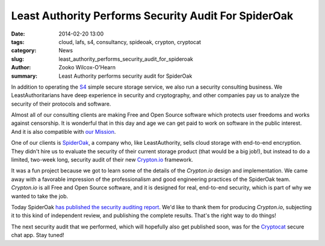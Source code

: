﻿.. -*- coding: utf-8-with-signature-unix; fill-column: 73; indent-tabs-mode: nil -*-

Least Authority Performs Security Audit For SpiderOak
#####################################################

:date: 2014-02-20 13:00
:tags: cloud, lafs, s4, consultancy, spideoak, crypton, cryptocat
:category: News
:slug: least_authority_performs_security_audit_for_spideroak
:author: Zooko Wilcox-O'Hearn
:summary: Least Authority performs security audit for SpiderOak

In addition to operating the `S4`_ simple secure storage service, we also
run a security consulting business. We LeastAuthoritarians have deep
experience in security and cryptography, and other companies pay us to
analyze the security of their protocols and software.

Almost all of our consulting clients are making Free and Open Source
software which protects user freedoms and works against censorship. It is
wonderful that in this day and age we can get paid to work on software in
the public interest. And it is also compatible with `our Mission`_.

One of our clients is `SpiderOak`_, a company who, like LeastAuthority,
sells cloud storage with end-to-end encryption. They didn't hire us to
evaluate the security of their current storage product (that would be a
big job!), but instead to do a limited, two-week long, security audit of
their new `Crypton.io`_ framework.

It was a fun project because we got to learn some of the details of the
`Crypton.io` design and implementation. We came away with a favorable
impression of the professionalism and good engineering practices of the
SpiderOak team. `Crypton.io` is all Free and Open Source software, and it
is designed for real, end-to-end security, which is part of why we wanted
to take the job.

Today SpiderOak `has published the security auditing report`_. We'd like
to thank them for producing `Crypton.io`, subjecting it to this kind of
independent review, and publishing the complete results. That's the right
way to do things!

The next security audit that we performed, which will hopefully also get
published soon, was for the `Cryptocat`_ secure chat app. Stay tuned!

.. _S4: https://leastauthority.com/product_s4
.. _our Mission: https://leastauthority.com/about_us
.. _SpiderOak: https://spideroak.com/
.. _Crypton.io: https://crypton.io/
.. _has published the security auditing report: https://spideroak.com/blog/20140220090004-responsibly-bringing-new-cryptography-product-market
.. _Cryptocat: https://crypto.cat/
